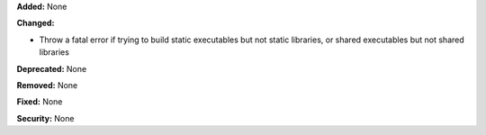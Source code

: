**Added:** None

**Changed:**

* Throw a fatal error if trying to build static executables but not static
  libraries, or shared executables but not shared libraries

**Deprecated:** None

**Removed:** None

**Fixed:** None

**Security:** None
